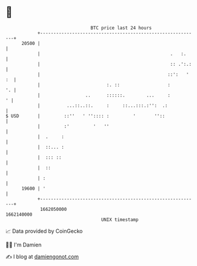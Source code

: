 * 👋

#+begin_example
                                   BTC price last 24 hours                    
               +------------------------------------------------------------+ 
         20500 |                                                            | 
               |                                                 .   :.     | 
               |                                                 :: .':.:   | 
               |                                                ::':   ' :  | 
               |                         :. ::                  :        '. | 
               |                 ..      ::::::.        ...     :         ' | 
               |          ...::..::.     :     ::...:::.:'':  .:            | 
   $ USD       |         ::''   ' '':::: :         '       ''::             | 
               |         :'         '   ''                                  | 
               |  .     :                                                   | 
               |  ::... :                                                   | 
               |  ::: ::                                                    | 
               |  ::                                                        | 
               | :                                                          | 
         19600 | '                                                          | 
               +------------------------------------------------------------+ 
                1662050000                                        1662140000  
                                       UNIX timestamp                         
#+end_example
📈 Data provided by CoinGecko

🧑‍💻 I'm Damien

✍️ I blog at [[https://www.damiengonot.com][damiengonot.com]]
